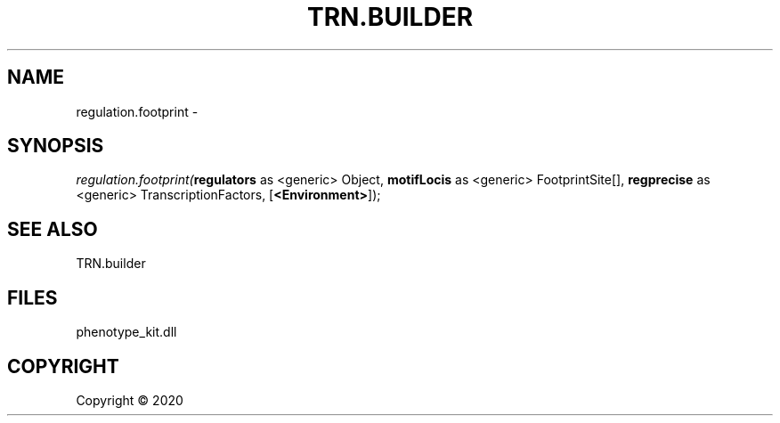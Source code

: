 .\" man page create by R# package system.
.TH TRN.BUILDER 1 2000-01-01 "regulation.footprint" "regulation.footprint"
.SH NAME
regulation.footprint \- 
.SH SYNOPSIS
\fIregulation.footprint(\fBregulators\fR as <generic> Object, 
\fBmotifLocis\fR as <generic> FootprintSite[], 
\fBregprecise\fR as <generic> TranscriptionFactors, 
[\fB<Environment>\fR]);\fR
.SH SEE ALSO
TRN.builder
.SH FILES
.PP
phenotype_kit.dll
.PP
.SH COPYRIGHT
Copyright ©  2020
